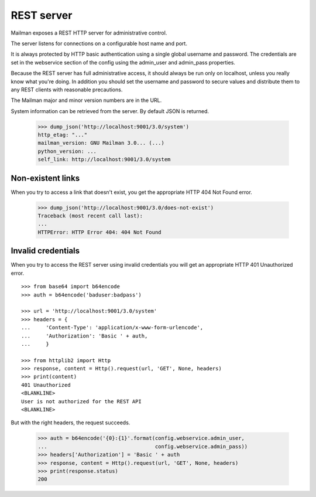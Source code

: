 ===========
REST server
===========

Mailman exposes a REST HTTP server for administrative control.

The server listens for connections on a configurable host name and port.

It is always protected by HTTP basic authentication using a single global
username and password. The credentials are set in the webservice section
of the config using the admin_user and admin_pass properties.

Because the REST server has full administrative access, it should always be
run only on localhost, unless you really know what you're doing.  In addition
you should set the username and password to secure values and distribute them
to any REST clients with reasonable precautions.

The Mailman major and minor version numbers are in the URL.

System information can be retrieved from the server.  By default JSON is
returned.

    >>> dump_json('http://localhost:9001/3.0/system')
    http_etag: "..."
    mailman_version: GNU Mailman 3.0... (...)
    python_version: ...
    self_link: http://localhost:9001/3.0/system


Non-existent links
==================

When you try to access a link that doesn't exist, you get the appropriate HTTP
404 Not Found error.

    >>> dump_json('http://localhost:9001/3.0/does-not-exist')
    Traceback (most recent call last):
    ...
    HTTPError: HTTP Error 404: 404 Not Found


Invalid credentials
===================

When you try to access the REST server using invalid credentials you will get
an appropriate HTTP 401 Unauthorized error.
::

    >>> from base64 import b64encode
    >>> auth = b64encode('baduser:badpass')

    >>> url = 'http://localhost:9001/3.0/system'
    >>> headers = {
    ...     'Content-Type': 'application/x-www-form-urlencode',
    ...     'Authorization': 'Basic ' + auth,
    ...     }

    >>> from httplib2 import Http
    >>> response, content = Http().request(url, 'GET', None, headers)
    >>> print(content)
    401 Unauthorized
    <BLANKLINE>
    User is not authorized for the REST API
    <BLANKLINE>

But with the right headers, the request succeeds.

    >>> auth = b64encode('{0}:{1}'.format(config.webservice.admin_user,
    ...                                   config.webservice.admin_pass))
    >>> headers['Authorization'] = 'Basic ' + auth
    >>> response, content = Http().request(url, 'GET', None, headers)
    >>> print(response.status)
    200


.. _REST: http://en.wikipedia.org/wiki/REST
